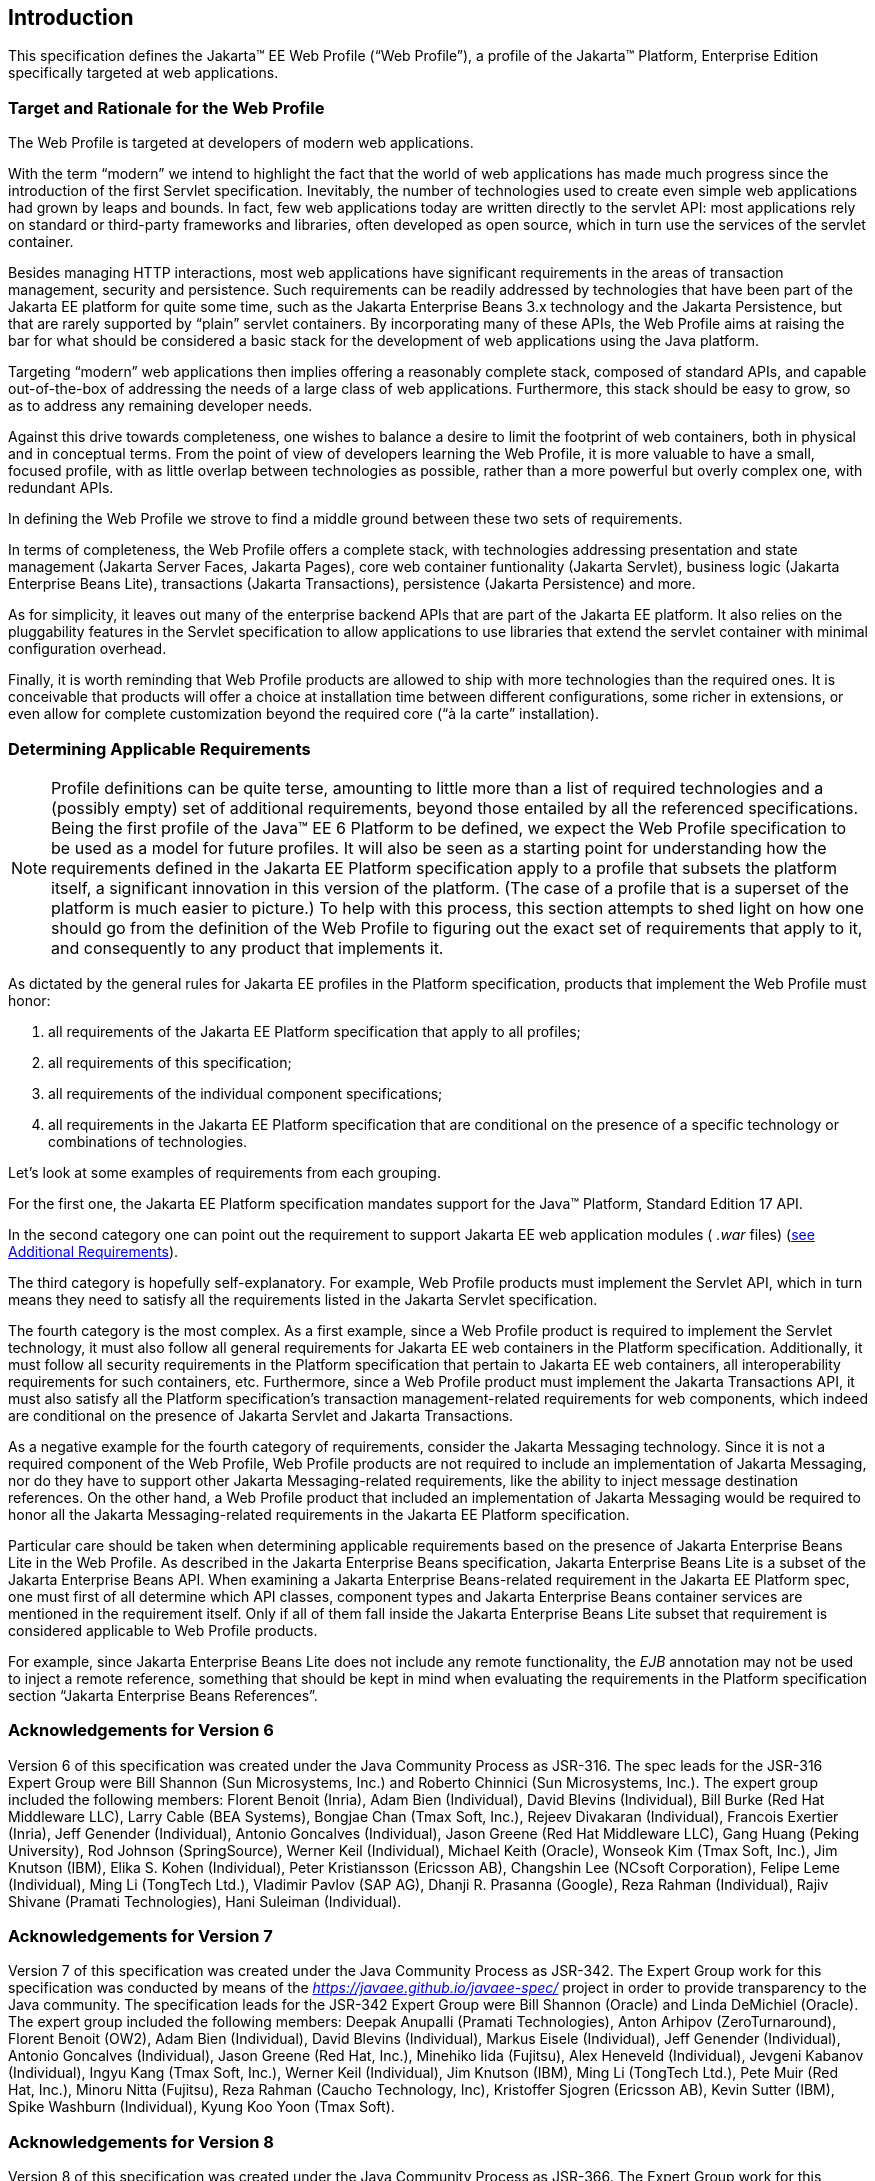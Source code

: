 == Introduction

This specification defines the Jakarta(TM) EE Web
Profile (“Web Profile”), a profile of the Jakarta™ Platform, Enterprise
Edition specifically targeted at web applications.

=== Target and Rationale for the Web Profile

The Web Profile is targeted at developers of
modern web applications.

With the term “modern” we intend to highlight
the fact that the world of web applications has made much progress since
the introduction of the first Servlet specification. Inevitably, the
number of technologies used to create even simple web applications had
grown by leaps and bounds. In fact, few web applications today are
written directly to the servlet API: most applications rely on standard
or third-party frameworks and libraries, often developed as open source,
which in turn use the services of the servlet container.

Besides managing HTTP interactions, most web
applications have significant requirements in the areas of transaction
management, security and persistence. Such requirements can be readily
addressed by technologies that have been part of the Jakarta EE platform
for quite some time, such as the Jakarta Enterprise Beans 3.x
technology and the Jakarta Persistence, but that are rarely supported
by “plain” servlet containers. By incorporating many of these APIs, the
Web Profile aims at raising the bar for what should be considered a
basic stack for the development of web applications using the Java
platform.

Targeting “modern” web applications then
implies offering a reasonably complete stack, composed of standard APIs,
and capable out-of-the-box of addressing the needs of a large class of
web applications. Furthermore, this stack should be easy to grow, so as
to address any remaining developer needs.

Against this drive towards completeness, one
wishes to balance a desire to limit the footprint of web containers,
both in physical and in conceptual terms. From the point of view of
developers learning the Web Profile, it is more valuable to have a
small, focused profile, with as little overlap between technologies as
possible, rather than a more powerful but overly complex one, with
redundant APIs.

In defining the Web Profile we strove to find
a middle ground between these two sets of requirements.

In terms of completeness, the Web Profile
offers a complete stack, with technologies addressing presentation and
state management (Jakarta Server Faces, Jakarta Pages), core web
container funtionality (Jakarta Servlet), business logic (Jakarta Enterprise Beans
Lite), transactions (Jakarta Transactions), persistence (Jakarta
Persistence) and more.

As for simplicity, it leaves out many of the
enterprise backend APIs that are part of the Jakarta EE platform. It also
relies on the pluggability features in the Servlet specification to
allow applications to use libraries that extend the servlet container
with minimal configuration overhead.

Finally, it is worth reminding that Web
Profile products are allowed to ship with more technologies than the
required ones. It is conceivable that products will offer a choice at
installation time between different configurations, some richer in
extensions, or even allow for complete customization beyond the required
core (“à la carte” installation).

=== Determining Applicable Requirements

NOTE: Profile definitions can be quite terse, amounting to little more than a list of required technologies and a (possibly empty) set of additional requirements, beyond those entailed by all the referenced specifications.
Being the first profile of the Java(TM) EE 6 Platform to be defined, we expect the Web Profile specification to be used as a model for future profiles.
It will also be seen as a starting point for understanding how the requirements defined in the Jakarta EE Platform specification apply to a profile that subsets the platform itself, a significant innovation in this version of the platform.
(The case of a profile that is a superset of the platform is much easier to picture.)
To help with this process, this section attempts to shed light on how one should go from the definition of the Web Profile to figuring out the exact set of requirements that apply to it, and consequently to any product that implements it.

As dictated by the general rules for Jakarta EE
profiles in the Platform specification, products that implement the Web Profile must honor:

. all requirements of the Jakarta EE Platform
specification that apply to all profiles;
. all requirements of this specification;
. all requirements of the individual
component specifications;
. all requirements in the Jakarta EE Platform
specification that are conditional on the presence of a specific
technology or combinations of technologies.

Let’s look at some examples of requirements
from each grouping.

For the first one, the Jakarta EE Platform
specification mandates support for the Java(TM) Platform, Standard Edition 17 API.

In the second category one can point out the
requirement to support Jakarta EE web application modules ( _.war_ files)
(<<a69, see Additional Requirements>>).

The third category is hopefully
self-explanatory. For example, Web Profile products must implement the
Servlet API, which in turn means they need to satisfy all the
requirements listed in the Jakarta Servlet specification.

The fourth category is the most complex. As a
first example, since a Web Profile product is required to implement the
Servlet technology, it must also follow all general requirements for
Jakarta EE web containers in the Platform specification. Additionally, it
must follow all security requirements in the Platform specification that
pertain to Jakarta EE web containers, all interoperability requirements for
such containers, etc. Furthermore, since a Web Profile product must
implement the Jakarta Transactions API, it must also satisfy all the
Platform specification’s transaction management-related requirements for
web components, which indeed are conditional on the presence of Jakarta Servlet
and Jakarta Transactions.

As a negative example for the fourth category
of requirements, consider the Jakarta Messaging technology.
Since it is not a required component of the Web Profile, Web Profile
products are not required to include an implementation of Jakarta Messaging, nor do
they have to support other Jakarta Messaging-related requirements, like the ability to
inject message destination references. On the other hand, a Web Profile
product that included an implementation of Jakarta Messaging would be required to
honor all the Jakarta Messaging-related requirements in the Jakarta EE Platform
specification.

Particular care should be taken when
determining applicable requirements based on the presence of Jakarta Enterprise Beans Lite in
the Web Profile. As described in the Jakarta Enterprise Beans specification, Jakarta Enterprise Beans Lite is a
subset of the Jakarta Enterprise Beans API. When examining a Jakarta Enterprise Beans-related requirement in the
Jakarta EE Platform spec, one must first of all determine which API
classes, component types and Jakarta Enterprise Beans container services are mentioned in the
requirement itself. Only if all of them fall inside the Jakarta Enterprise Beans Lite subset
that requirement is considered applicable to Web Profile products.

For example, since Jakarta Enterprise Beans Lite does not include
any remote functionality, the _EJB_ annotation may not be used to inject
a remote reference, something that should be kept in mind when
evaluating the requirements in the Platform specification section
“Jakarta Enterprise Beans References”.

=== Acknowledgements for Version 6

Version 6 of this specification was created
under the Java Community Process as JSR-316. The spec leads for the
JSR-316 Expert Group were Bill Shannon (Sun Microsystems, Inc.) and
Roberto Chinnici (Sun Microsystems, Inc.). The expert group included the
following members: Florent Benoit (Inria), Adam Bien (Individual), David
Blevins (Individual), Bill Burke (Red Hat Middleware LLC), Larry Cable
(BEA Systems), Bongjae Chan (Tmax Soft, Inc.), Rejeev Divakaran
(Individual), Francois Exertier (Inria), Jeff Genender (Individual),
Antonio Goncalves (Individual), Jason Greene (Red Hat Middleware LLC),
Gang Huang (Peking University), Rod Johnson (SpringSource), Werner Keil
(Individual), Michael Keith (Oracle), Wonseok Kim (Tmax Soft, Inc.), Jim
Knutson (IBM), Elika S. Kohen (Individual), Peter Kristiansson (Ericsson
AB), Changshin Lee (NCsoft Corporation), Felipe Leme (Individual), Ming
Li (TongTech Ltd.), Vladimir Pavlov (SAP AG), Dhanji R. Prasanna
(Google), Reza Rahman (Individual), Rajiv Shivane (Pramati
Technologies), Hani Suleiman (Individual).

=== Acknowledgements for Version 7

Version 7 of this specification was created
under the Java Community Process as JSR-342. The Expert Group work for
this specification was conducted by means of the
_https://javaee.github.io/javaee-spec/_ project in order to provide transparency
to the Java community. The specification leads for the JSR-342 Expert
Group were Bill Shannon (Oracle) and Linda DeMichiel (Oracle). The
expert group included the following members: Deepak Anupalli (Pramati
Technologies), Anton Arhipov (ZeroTurnaround), Florent Benoit (OW2),
Adam Bien (Individual), David Blevins (Individual), Markus Eisele
(Individual), Jeff Genender (Individual), Antonio Goncalves
(Individual), Jason Greene (Red Hat, Inc.), Minehiko Iida (Fujitsu),
Alex Heneveld (Individual), Jevgeni Kabanov (Individual), Ingyu Kang
(Tmax Soft, Inc.), Werner Keil (Individual), Jim Knutson (IBM), Ming Li
(TongTech Ltd.), Pete Muir (Red Hat, Inc.), Minoru Nitta (Fujitsu), Reza
Rahman (Caucho Technology, Inc), Kristoffer Sjogren (Ericsson AB), Kevin
Sutter (IBM), Spike Washburn (Individual), Kyung Koo Yoon (Tmax Soft).

=== Acknowledgements for Version 8

Version 8 of this specification was created
under the Java Community Process as JSR-366. The Expert Group work for
this specification was conducted by means of the _https://javaee.github.io/javaee-spec/_
project in order to provide transparency to the Java community. The
specification leads for the JSR-366 Expert Group were Bill Shannon
(Oracle) and Linda DeMichiel (Oracle). The expert group included the
following members: Florent Benoit (OW2), David Blevins (Tomitribe), Jeff
Genender (Savoir Technologies), Antonio Goncalves (Individual), Jason
Greene (Red Hat), Werner Keil (Individual), Moon Namkoong (TmaxSoft,
Inc.) Antoine Sabot-Durand (Red Hat), Kevin Sutter (IBM), Ruslan
Synytsky (Jelastic, Inc.), Markus Winkler (oparco - open architectures &
consulting). Reza Rahman (Individual) participated as a contributor.

=== Acknowledgements for Jakarta EE 8 and Beyond

Specifications Jakarta EE 8 and beyond were created by the Jakarta EE Platform
Specification Project with guidance provided by the Jakarta EE Working Group
(_https://jakarta.ee/_).

